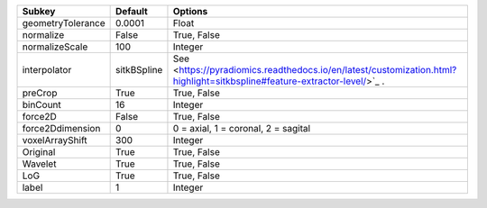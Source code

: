 ================= =========== ========================================================================================================================
Subkey            Default     Options                                                                                                                 
================= =========== ========================================================================================================================
geometryTolerance 0.0001      Float                                                                                                                   
normalize         False       True, False                                                                                                             
normalizeScale    100         Integer                                                                                                                 
interpolator      sitkBSpline See <https://pyradiomics.readthedocs.io/en/latest/customization.html?highlight=sitkbspline#feature-extractor-level/>`_ .
preCrop           True        True, False                                                                                                             
binCount          16          Integer                                                                                                                 
force2D           False       True, False                                                                                                             
force2Ddimension  0           0 = axial, 1 = coronal, 2 = sagital                                                                                     
voxelArrayShift   300         Integer                                                                                                                 
Original          True        True, False                                                                                                             
Wavelet           True        True, False                                                                                                             
LoG               True        True, False                                                                                                             
label             1           Integer                                                                                                                 
================= =========== ========================================================================================================================